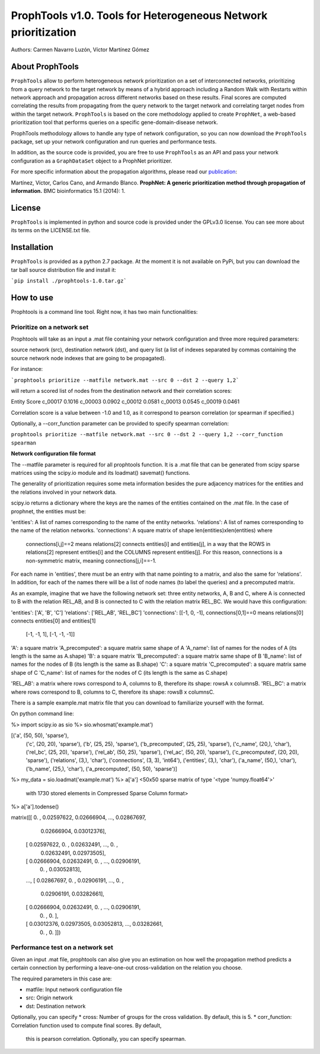 ================================================================
ProphTools v1.0. Tools for Heterogeneous Network prioritization
================================================================

Authors: Carmen Navarro Luzón, Víctor Martínez Gómez

About ProphTools
================

``ProphTools`` allow to perform heterogeneous network prioritization on a set 
of interconnected networks, prioritizing from a query network to the target 
network by means of a hybrid approach including a Random Walk with Restarts
within network approach and propagation across different networks based on these
results. Final scores are computed correlating the results from
propagating from the query network to the target network and correlating target
nodes from within the target network. ``ProphTools`` is based on the core 
methodology applied to create ``ProphNet``, a web-based prioritization tool that performs
queries on a specific gene-domain-disease network.

ProphTools methodology allows to handle any type of network
configuration, so you can now download the ``ProphTools`` package,
set up your network configuration and run queries and performance tests.

In addition, as the source code is provided, you are free to use ``ProphTools``
as an API and pass your network configuration as a ``GraphDataSet`` object to a 
ProphNet prioritizer. 

For more specific information about the propagation algorithms, please read our 
`publication <http://bmcbioinformatics.biomedcentral.com/articles/10.1186/1471-2105-15-S1-S5>`_:

Martínez, Víctor, Carlos Cano, and Armando Blanco. 
**ProphNet: A generic prioritization method through propagation of information.**
BMC bioinformatics 15.1 (2014): 1.


License
=======
``ProphTools`` is implemented in python and source code is provided under the 
GPLv3.0 license. You can see more about its terms on the LICENSE.txt file.


Installation
============

``ProphTools`` is provided as a python 2.7 package. At the moment it is not 
available on PyPi, but you can download the tar ball source distribution file 
and install it:

```pip install ./prophtools-1.0.tar.gz```

How to use
==========

Prophtools is a command line tool. Right now, it has two main functionalities:

Prioritize on a network set
^^^^^^^^^^^^^^^^^^^^^^^^^^^

Prophtools will take as an input a .mat file containing your network configuration
and three more required parameters: 

source network (src), 
destination network (dst), and
query list (a list of indexes separated by commas containing the source network
node indexes that are going to be propagated).

For instance:

```prophtools prioritize --matfile network.mat --src 0 --dst 2 --query 1,2```

will return a scored list of nodes from the destination network and their
correlation scores:

.. code:: python 
Entity  Score
c_00017   0.1016
c_00003   0.0902
c_00012   0.0581
c_00013   0.0545
c_00019   0.0461

Correlation score is a value between -1.0 and 1.0, as it correspond to pearson
correlation (or spearman if specified.)

Optionally, a --corr_function parameter can be provided to specify spearman
correlation:

``prophtools prioritize --matfile network.mat --src 0 --dst 2 --query 1,2 --corr_function spearman``

**Network configuration file format**

The --matfile parameter is required for all prophtools function. It is a .mat 
file that can be generated from scipy sparse matrices using the scipy.io
module and its loadmat() savemat() functions.

The generality of prioritization requires some meta information besides the
pure adjacency matrices for the entities and the relations involved in your
network data.

scipy.io returns a dictionary where the keys are the names of the entities contained
on the .mat file. In the case of prophnet, the entities must be:

'entities': A list of names corresponding to the name of the entity networks.
'relations': A list of names corresponding to the name of the relation networks.
'connections': A square matrix of shape len(entities)xlen(entities) where
               connections[i,j]==2 means relations[2] connects entities[i] and
               entities[j], in a way that the ROWS in relations[2] represent
               entities[i] and the COLUMNS represent entities[j]. For this 
               reason, connections is a non-symmetric matrix, meaning 
               connections[j,i]==-1.

For each name in 'entities', there must be an entry with that name pointing to
a matrix, and also the same for 'relations'. In addition, for each of the names
there will be a list of node names (to label the queries) and a precomputed matrix.

As an example, imagine that we have the following network set: three entity networks,
A, B and C, where A is connected to B with the relation REL_AB, and B is connected
to C with the relation matrix REL_BC. We would have this configuration:

'entities': ['A', 'B', 'C']
'relations': ['REL_AB', 'REL_BC']
'connections': [[-1,  0, -1],   connections[0,1]==0 means relations[0] connects entities[0] and entities[1]
                [-1, -1,  1],
                [-1, -1, -1]]

'A': a square matrix
'A_precomputed': a square matrix same shape of A
'A_name': list of names for the nodes of A (its length is the same as A.shape)
'B': a square matrix
'B_precomputed': a square matrix same shape of B
'B_name': list of names for the nodes of B (its length is the same as B.shape)
'C': a square matrix
'C_precomputed': a square matrix same shape of C
'C_name': list of names for the nodes of C (its length is the same as C.shape)

'REL_AB': a matrix where rows correspond to A, columns to B, therefore its shape: rowsA x columnsB.
'REL_BC': a matrix where rows correspond to B, columns to C, therefore its shape: rowsB x columnsC.

There is a sample example.mat matrix file that you can download to familiarize yourself
with the format. 

On python command line:

%> import scipy.io as sio
%> sio.whosmat('example.mat')

[('a', (50, 50), 'sparse'),
 ('c', (20, 20), 'sparse'),
 ('b', (25, 25), 'sparse'),
 ('b_precomputed', (25, 25), 'sparse'),
 ('c_name', (20,), 'char'),
 ('rel_bc', (25, 20), 'sparse'),
 ('rel_ab', (50, 25), 'sparse'),
 ('rel_ac', (50, 20), 'sparse'),
 ('c_precomputed', (20, 20), 'sparse'),
 ('relations', (3,), 'char'),
 ('connections', (3, 3), 'int64'),
 ('entities', (3,), 'char'),
 ('a_name', (50,), 'char'),
 ('b_name', (25,), 'char'),
 ('a_precomputed', (50, 50), 'sparse')]

%> my_data = sio.loadmat('example.mat')
%> a['a']
<50x50 sparse matrix of type '<type 'numpy.float64'>'
    with 1730 stored elements in Compressed Sparse Column format>
%> a['a'].todense()

matrix([[ 0.        ,  0.02597622,  0.02666904, ...,  0.02867697,
          0.02666904,  0.03012376],
        [ 0.02597622,  0.        ,  0.02632491, ...,  0.        ,
          0.02632491,  0.02973505],
        [ 0.02666904,  0.02632491,  0.        , ...,  0.02906191,
          0.        ,  0.03052813],
        ..., 
        [ 0.02867697,  0.        ,  0.02906191, ...,  0.        ,
          0.02906191,  0.03282661],
        [ 0.02666904,  0.02632491,  0.        , ...,  0.02906191,
          0.        ,  0.        ],
        [ 0.03012376,  0.02973505,  0.03052813, ...,  0.03282661,
          0.        ,  0.        ]])



Performance test on a network set
^^^^^^^^^^^^^^^^^^^^^^^^^^^^^^^^^
Given an input .mat file, prophtools can also give you an estimation on how
well the propagation method predicts a certain connection by performing a 
leave-one-out cross-validation on the relation you choose.

The required parameters in this case are:

* matfile: Input network configuration file
* src: Origin network
* dst: Destination network

Optionally, you can specify
* cross: Number of groups for the cross validation. By default, this is 5.
* corr_function: Correlation function used to compute final scores. By default,
    this is pearson correlation. Optionally, you can specify spearman.
